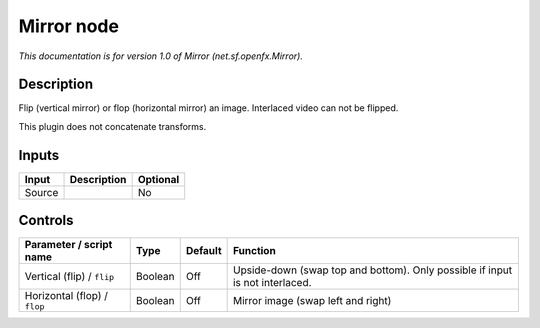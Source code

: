 .. _net.sf.openfx.Mirror:

.. raw:: html

   <!-- Do not edit this file! It is generated automatically by Natron itself. -->

Mirror node
===========

|pluginIcon| 

*This documentation is for version 1.0 of Mirror (net.sf.openfx.Mirror).*

Description
-----------

Flip (vertical mirror) or flop (horizontal mirror) an image. Interlaced video can not be flipped.

This plugin does not concatenate transforms.

Inputs
------

+--------+-------------+----------+
| Input  | Description | Optional |
+========+=============+==========+
| Source |             | No       |
+--------+-------------+----------+

Controls
--------

.. tabularcolumns:: |>{\raggedright}p{0.2\columnwidth}|>{\raggedright}p{0.06\columnwidth}|>{\raggedright}p{0.07\columnwidth}|p{0.63\columnwidth}|

.. cssclass:: longtable

+------------------------------+---------+---------+------------------------------------------------------------------------------+
| Parameter / script name      | Type    | Default | Function                                                                     |
+==============================+=========+=========+==============================================================================+
| Vertical (flip) / ``flip``   | Boolean | Off     | Upside-down (swap top and bottom). Only possible if input is not interlaced. |
+------------------------------+---------+---------+------------------------------------------------------------------------------+
| Horizontal (flop) / ``flop`` | Boolean | Off     | Mirror image (swap left and right)                                           |
+------------------------------+---------+---------+------------------------------------------------------------------------------+

.. |pluginIcon| image:: net.sf.openfx.Mirror.png
   :width: 10.0%
